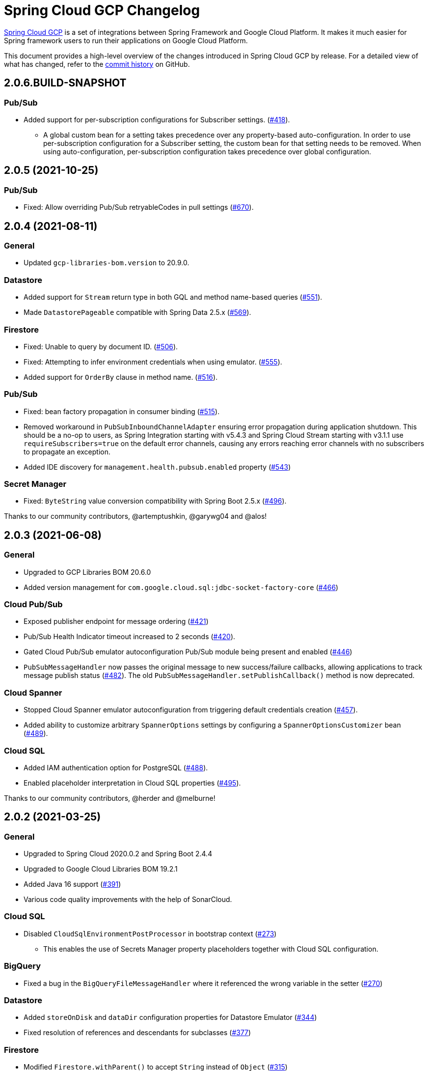 = Spring Cloud GCP Changelog

https://spring.io/projects/spring-cloud-gcp[Spring Cloud GCP] is a set of integrations between Spring Framework and Google Cloud Platform. It makes it much easier for Spring framework users to run their applications on Google Cloud Platform.

This document provides a high-level overview of the changes introduced in Spring Cloud GCP by release.
For a detailed view of what has changed, refer to the https://github.com/GoogleCloudPlatform/spring-cloud-gcp/commits/main[commit history] on GitHub.

== 2.0.6.BUILD-SNAPSHOT

=== Pub/Sub

* Added support for per-subscription configurations for Subscriber settings. (https://github.com/GoogleCloudPlatform/spring-cloud-gcp/issues/418[#418]).
** A global custom bean for a setting takes precedence over any property-based auto-configuration. In order to use per-subscription configuration for a Subscriber setting, the custom bean for that setting needs to be removed. When using auto-configuration, per-subscription configuration takes precedence over global configuration.

== 2.0.5 (2021-10-25)

=== Pub/Sub

* Fixed: Allow overriding Pub/Sub retryableCodes in pull settings (https://github.com/GoogleCloudPlatform/spring-cloud-gcp/pull/670[#670]).

== 2.0.4 (2021-08-11)

=== General

* Updated `gcp-libraries-bom.version` to 20.9.0.

=== Datastore

* Added support for `Stream` return type in both GQL and method name-based queries (https://github.com/GoogleCloudPlatform/spring-cloud-gcp/pull/551[#551]).
* Made `DatastorePageable` compatible with Spring Data 2.5.x (https://github.com/GoogleCloudPlatform/spring-cloud-gcp/pull/569[#569]).

=== Firestore

* Fixed: Unable to query by document ID. (https://github.com/GoogleCloudPlatform/spring-cloud-gcp/pull/506[#506]).
* Fixed: Attempting to infer environment credentials when using emulator. (https://github.com/GoogleCloudPlatform/spring-cloud-gcp/pull/555[#555]).
* Added support for `OrderBy` clause in method name. (https://github.com/GoogleCloudPlatform/spring-cloud-gcp/pull/516[#516]).

=== Pub/Sub

* Fixed: bean factory propagation in consumer binding (https://github.com/GoogleCloudPlatform/spring-cloud-gcp/pull/515[#515]).
* Removed workaround in `PubSubInboundChannelAdapter` ensuring error propagation during application shutdown.
This should be a no-op to users, as Spring Integration starting with v5.4.3 and Spring Cloud Stream starting with v3.1.1 use `requireSubscribers=true` on the default error channels, causing any errors reaching error channels with no subscribers to propagate an exception.
* Added IDE discovery for `management.health.pubsub.enabled` property (https://github.com/GoogleCloudPlatform/spring-cloud-gcp/pull/543[#543])

=== Secret Manager
* Fixed: `ByteString` value conversion compatibility with Spring Boot 2.5.x (https://github.com/GoogleCloudPlatform/spring-cloud-gcp/pull/496[#496]).

Thanks to our community contributors, @artemptushkin, @garywg04 and @alos!


== 2.0.3 (2021-06-08)

=== General
* Upgraded to GCP Libraries BOM 20.6.0
* Added version management for `com.google.cloud.sql:jdbc-socket-factory-core` (https://github.com/GoogleCloudPlatform/spring-cloud-gcp/pull/466[#466])

=== Cloud Pub/Sub
* Exposed publisher endpoint for message ordering (https://github.com/GoogleCloudPlatform/spring-cloud-gcp/pull/421[#421])
* Pub/Sub Health Indicator timeout increased to 2 seconds (https://github.com/GoogleCloudPlatform/spring-cloud-gcp/pull/420[#420]).
* Gated Cloud Pub/Sub emulator autoconfiguration Pub/Sub module being present and enabled (https://github.com/GoogleCloudPlatform/spring-cloud-gcp/pull/446[#446])
* `PubSubMessageHandler` now passes the original message to new success/failure callbacks, allowing applications to track message publish status (https://github.com/GoogleCloudPlatform/spring-cloud-gcp/pull/482[#482]).
 The old `PubSubMessageHandler.setPublishCallback()` method is now deprecated.

=== Cloud Spanner
* Stopped Cloud Spanner emulator autoconfiguration from triggering default credentials creation (https://github.com/GoogleCloudPlatform/spring-cloud-gcp/pull/457[#457]).
* Added ability to customize arbitrary `SpannerOptions` settings by configuring a `SpannerOptionsCustomizer` bean (https://github.com/GoogleCloudPlatform/spring-cloud-gcp/pull/489[#489]).

=== Cloud SQL
* Added IAM authentication option for PostgreSQL (https://github.com/GoogleCloudPlatform/spring-cloud-gcp/pull/488[#488]).
* Enabled placeholder interpretation in Cloud SQL properties (https://github.com/GoogleCloudPlatform/spring-cloud-gcp/pull/495[#495]).

Thanks to our community contributors, @herder and @melburne!

== 2.0.2 (2021-03-25)

=== General

* Upgraded to Spring Cloud 2020.0.2 and Spring Boot 2.4.4
* Upgraded to Google Cloud Libraries BOM 19.2.1
* Added Java 16 support (https://github.com/GoogleCloudPlatform/spring-cloud-gcp/issues/391[#391])
* Various code quality improvements with the help of SonarCloud.

=== Cloud SQL

* Disabled `CloudSqlEnvironmentPostProcessor` in bootstrap context (https://github.com/GoogleCloudPlatform/spring-cloud-gcp/issues/273[#273])
** This enables the use of Secrets Manager property placeholders together with Cloud SQL configuration.

=== BigQuery

* Fixed a bug in the `BigQueryFileMessageHandler` where it referenced the wrong variable in the setter (https://github.com/GoogleCloudPlatform/spring-cloud-gcp/issues/270[#270])

=== Datastore

* Added `storeOnDisk` and `dataDir` configuration properties for Datastore Emulator (https://github.com/GoogleCloudPlatform/spring-cloud-gcp/issues/344[#344])
* Fixed resolution of references and descendants for subclasses (https://github.com/GoogleCloudPlatform/spring-cloud-gcp/issues/377[#377])

=== Firestore

* Modified `Firestore.withParent()` to accept `String` instead of `Object` (https://github.com/GoogleCloudPlatform/spring-cloud-gcp/issues/315[#315])

=== Logging

* Fixed the JSON layout logging levels mapping (https://github.com/GoogleCloudPlatform/spring-cloud-gcp/issues/314[#314])

=== Pub/Sub

* In Cloud Stream Pub/Sub Binder, added support for specifying a custom subscription as a consumer endpoint (https://github.com/GoogleCloudPlatform/spring-cloud-gcp/issues/262[#262])
* Added `PubSubAdmin.createSubscription(Subscription.Builder)` to allow access to all subscription properties (https://github.com/GoogleCloudPlatform/spring-cloud-gcp/issues/343[#343])
* Added warnings about the use of `returnImmediately=true` (https://github.com/GoogleCloudPlatform/spring-cloud-gcp/issues/354[#354])
* Added Cloud Stream Dead Letter Topic support (https://github.com/GoogleCloudPlatform/spring-cloud-gcp/issues/358[#358])
* Added support for custom subscription name for Pub/Sub health check (https://github.com/GoogleCloudPlatform/spring-cloud-gcp/issues/330[#330])
* Added support for message ordering when publishing (https://github.com/GoogleCloudPlatform/spring-cloud-gcp/issues/408[#408])
** Introduced `spring.cloud.gcp.pubsub.publisher.enable-message-ordering` and `GcpPubSubHeaders.ORDERING_KEY` header

=== Storage

* Fixed: `PathResourceResolver` can't resolve a `GoogleStorageResource` due to no Google Storage `UrlStreamHandler` (https://github.com/GoogleCloudPlatform/spring-cloud-gcp/issues/210[#210])

== 2.0.1 (2021-02-04)

=== General

* Upgraded to Spring Cloud 2020.0.1 and Spring Boot 2.4.2 (https://github.com/GoogleCloudPlatform/spring-cloud-gcp/issues/233[#233])
* Multiple code quality improvements with help from SonarCloud

=== Firestore

* Fixed: Firestore emulator not using configured project id (https://github.com/GoogleCloudPlatform/spring-cloud-gcp/issues/211[#211])

=== Logging

* Fixed: Trace ID not populated when using `AsyncAppender` (https://github.com/GoogleCloudPlatform/spring-cloud-gcp/issues/196[#196])
* Made `StackdriverJsonLayout` more customizable with support for logging event enhancers (https://github.com/GoogleCloudPlatform/spring-cloud-gcp/issues/208[#208])
** Added an extension for Logstash markers support

=== Pub/Sub

* Fixed: Spring Cloud Stream unable to setup subscription to a topic in a different GCP project (https://github.com/GoogleCloudPlatform/spring-cloud-gcp/issues/232[#232])

=== Spanner

* Fixed session leak with aborted read/write transactions (https://github.com/GoogleCloudPlatform/spring-cloud-gcp/issues/251[#251])

== 2.0.0 (2021-01-06)

=== General

* Compatible with Spring Cloud `2020.0.0` (Ilford release train)
* Package renamed from `org.springframework.cloud.gcp` to `com.google.cloud.spring`
* Maven coordinates now use `com.google.cloud` as the group ID
* All `deprecated` items removed

For a full list, please see the https://googlecloudplatform.github.io/spring-cloud-gcp/reference/html/index.html#migration-guide-from-spring-cloud-gcp-1-x-to-2-x[2.x migration guide].

=== Cloud SQL

* Replaced `CloudSqlAutoConfiguration` with `CloudSqlEnvironmentPostProcessor` (https://github.com/GoogleCloudPlatform/spring-cloud-gcp/issues/131[#131])

=== Datastore

* Fixed auditing when running through `DatastoreTemplate.performTransaction()` (https://github.com/GoogleCloudPlatform/spring-cloud-gcp/issues/157[#157])
* Fixed `findAll(example, pageable)` ignores `@Reference` annotated fields (https://github.com/GoogleCloudPlatform/spring-cloud-gcp/issues/177[#177])

=== Firestore

* Resolved 10 simultaneous writes limitation (https://github.com/GoogleCloudPlatform/spring-cloud-gcp/issues/135[#135])
* Added update time and optimistic locking support (https://github.com/GoogleCloudPlatform/spring-cloud-gcp/issues/171[#171])

=== KMS

* Added Cloud Key Management Service (KMS) support (https://github.com/GoogleCloudPlatform/spring-cloud-gcp/issues/175[#175])
** Spring Boot starter, sample, and documentation included

=== Logging

* Added support for trace with async logging (https://github.com/GoogleCloudPlatform/spring-cloud-gcp/issues/197[#197])

=== Metrics

* Multiple fixes for the metrics auto-config and sample (https://github.com/GoogleCloudPlatform/spring-cloud-gcp/issues/121[#121])

=== Pub/Sub

* Addded support for binder customizers (https://github.com/GoogleCloudPlatform/spring-cloud-gcp/issues/186[#186])

=== Secret Manager

* Changed secret manager module to use v1 instead of v1beta (https://github.com/GoogleCloudPlatform/spring-cloud-gcp/issues/173[#173])

=== Spanner

* Added support `spring.cloud.gcp.project-id` property for Spanner Emulator config (https://github.com/GoogleCloudPlatform/spring-cloud-gcp/issues/123[#123])

== 1.2.7 (TBD)

=== Pub/Sub

* Fixed Pub/Sub emulator `ManagedChannel` shutdown (https://github.com/spring-cloud/spring-cloud-gcp/issues/2583[#2583])

== 1.2.6.RELEASE (2020-11-09)

=== General

* Added `proxyBeanMethods = false` to configuration classes for better GraalVM support (https://github.com/spring-cloud/spring-cloud-gcp/issues/2525[#2525])
* Updated `gcp-libraries-bom.version` to 13.4.0 (https://github.com/spring-cloud/spring-cloud-gcp/issues/2571[#2571])

=== Pub/Sub

* Differentiate between Publisher and Subscriber `TransportChannelProvider` (https://github.com/spring-cloud/spring-cloud-gcp/issues/2520[#2520])
** If you've been overwriting the auto-configured `transportChannelProvider` bean for Pub/Sub, you will need to rename it to `{"subscriberTransportChannelProvider", "publisherTransportChannelProvider"}`.
* Better generics for ack operations in `PubSubSubscriberOperations` (https://github.com/spring-cloud/spring-cloud-gcp/issues/2539[#2539])
** This a minor breaking change if you have a custom implementation of `PubSubSubscriberOperations`.
* Fixed: With MessageHistory enabled, sending a Pub/Sub message and consuming it in a subscription fails due to `IllegalArgumentException` (https://github.com/spring-cloud/spring-cloud-gcp/issues/2562[#2562])

=== Cloud SQL

* Added support for configuring Cloud SQL ipTypes with the `spring.cloud.gcp.sql.ip-types` property (https://github.com/spring-cloud/spring-cloud-gcp/issues/2513[#2513])
* Fixed: starter-sql-mysql doesn't override `spring.datasource.url` (https://github.com/spring-cloud/spring-cloud-gcp/issues/2537[#2537])

=== Spanner

* Added NUMERIC data type support for Spanner (BigDecimal) (https://github.com/spring-cloud/spring-cloud-gcp/issues/2515[#2515])

=== Firestore

* Fixed: StructuredQuery.from cannot have more than one collection selector (https://github.com/spring-cloud/spring-cloud-gcp/issues/2510[#2510])
* Added query methods that return `Slice` to `DatastoreTemplate` to allow pagination (https://github.com/spring-cloud/spring-cloud-gcp/issues/2541[#2541])
* Added support for `is not equal` and `not in` filters in method name based queries (https://github.com/spring-cloud/spring-cloud-gcp/issues/2563[#2563])

== 1.2.5.RELEASE (2020-08-28)

=== Secret Manager

* Fixed: Spring GCP Secrets references not working when using Spring Cloud Server (https://github.com/spring-cloud/spring-cloud-gcp/issues/2483[#2483])
* Fixed: Spring boot error when using google-cloud-secretmanager library without spring-cloud-gcp-starter-secretmanager (https://github.com/spring-cloud/spring-cloud-gcp/issues/2506[#2506])

=== Pub/Sub

* Added support for composite actuator contributor for multiple Pub/Sub templates (https://github.com/spring-cloud/spring-cloud-gcp/issues/2493[#2493])

=== Datastore

* Added value nullity check to avoid NPE with primitive types (https://github.com/spring-cloud/spring-cloud-gcp/issues/2505[#2505])

== 1.2.4.RELEASE (2020-07-31)

=== General

* Upgraded GCP libraries BOM and other dependencies (https://github.com/spring-cloud/spring-cloud-gcp/issues/2477[#2477])

=== Metrics

* New Spring Cloud GCP starter, `spring-cloud-gcp-starter-metrics`, configures Micrometer Stackdriver to automatically pick up project ID and credentials (thanks to @eddumelendez).
* Added Metrics Sample App (https://github.com/spring-cloud/spring-cloud-gcp/issues/2455[#2455])

=== Firebase Security

* Allow `projectId` override in Firebase Authentication (https://github.com/spring-cloud/spring-cloud-gcp/issues/2405[#2405])

=== Spanner

* Allow `Pageable` and `Sort` in method-style (part-tree) queries (https://github.com/spring-cloud/spring-cloud-gcp/issues/2394[#2394])
* Fixed: `NullPointerException` when passing the null value for nullable column (https://github.com/spring-cloud/spring-cloud-gcp/issues/2448[#2448])

=== Secret Manager

* Added additional operations for managing secret versions with `SecretManagerTemplate` (thanks to @kioie)

=== Storage

* Added the `spring.cloud.gcp.storage.project-id` autoconfig property (https://github.com/spring-cloud/spring-cloud-gcp/issues/2440[#2440])
* Additional GCS Spring Integration file filters `GcsAcceptModifiedAfterFileListFilter` and `GcsDiscardRecentModifiedFileListFilter` (thanks to @hosainnet)

=== Datastore

* Fixed: Unable to exclude indexes on nested properties of embedded entity (https://github.com/spring-cloud/spring-cloud-gcp/issues/2439[#2439])
* Fixed slice query execution in `PartTreeDatastoreQuery` (https://github.com/spring-cloud/spring-cloud-gcp/issues/2452[#2452])
* Fixed `null` handling for ID in query-by-example (https://github.com/spring-cloud/spring-cloud-gcp/issues/2471[#2471])

=== Pub/Sub

* Added `maxMessages` to `PubSubReactiveFactory.poll` (https://github.com/spring-cloud/spring-cloud-gcp/issues/2441[#2441])
* Control sync/async publish in Spring Cloud Stream binder (https://github.com/spring-cloud/spring-cloud-gcp/issues/2473[#2473])

=== Firestore

* Add subcollection support for `FirestoreTemplate` (https://github.com/spring-cloud/spring-cloud-gcp/issues/2434[#2434])
* Added support for automatic ID generation (https://github.com/spring-cloud/spring-cloud-gcp/issues/2466[#2466])
* Added `FirestoreTemplate` reference documentation (https://github.com/spring-cloud/spring-cloud-gcp/issues/2480[#2480])

== 1.2.3.RELEASE (2020-05-29)

=== General

* Upgrade to latest libraries bom and sql socket factory (https://github.com/spring-cloud/spring-cloud-gcp/issues/2373[#2373])
* Make transaction managers conditional on enabled flag for Spanner and Datastore (https://github.com/spring-cloud/spring-cloud-gcp/issues/2376[#2376])

=== Logging

NOTE: As we upgraded to the latest version of `google-cloud-logging-logback`, we picked up a https://github.com/googleapis/java-logging-logback/pull/43[breaking change] where the log entry payload is now written in JSON rather than plain text.
So, if you're reading log entries back from Cloud Logging using `LogEntry.getPayload()`, make sure to cast the returned payload object to `JsonPayload` instead of `StringPayload`.

=== Secret Manager

NOTE: This version introduced several breaking changes to Secret Manager property source.
Please see the https://cloud.spring.io/spring-cloud-static/spring-cloud-gcp/1.2.3.RELEASE/reference/html/#secret-manager-property-source)[reference documentation] for the new way for accessing secrets as properties.

* Remove the version property in secret manager (https://github.com/spring-cloud/spring-cloud-gcp/issues/2270[#2270])
* Secret manager template with project (https://github.com/spring-cloud/spring-cloud-gcp/issues/2283[#2283]) (https://github.com/spring-cloud/spring-cloud-gcp/issues/2284[#2284])
* Create protocol for specifying secrets' project and versions (https://github.com/spring-cloud/spring-cloud-gcp/issues/2302[#2302])
* Add secret manager autoconfigure property (https://github.com/spring-cloud/spring-cloud-gcp/issues/2363[#2363])

=== Pub/Sub
* New async pull methods in `Pub/Sub Template`, as well as fully asynchronous `PubSubReactiveFactory.poll()` (https://github.com/spring-cloud/spring-cloud-gcp/pull/2227[#2227])
* Suppress exception in Pub/Sub adapter in AUTO_ACK and MANUAL modes (https://github.com/spring-cloud/spring-cloud-gcp/issues/2319[#2319])
* Make 403 an allowable Pub/Sub UP status (https://github.com/spring-cloud/spring-cloud-gcp/issues/2385[#2385])

=== Trace

* Support Extra Propagation Fields with Trace (https://github.com/spring-cloud/spring-cloud-gcp/issues/2290[#2290])

=== Spanner

* Fix @Where with ORDER BY query generation (https://github.com/spring-cloud/spring-cloud-gcp/issues/2267[#2267])
* Add SpannerOptions auto-configuration for emulator (https://github.com/spring-cloud/spring-cloud-gcp/issues/2356[#2356])

=== Datastore

* Support for nested properties in PartTree methods (https://github.com/spring-cloud/spring-cloud-gcp/issues/2307[#2307])
* Datastore Projections should restrict query to contain only the necessary fields (https://github.com/spring-cloud/spring-cloud-gcp/issues/2335[#2335])
* Support custom maps (https://github.com/spring-cloud/spring-cloud-gcp/issues/2345[#2345])

=== Firestore

* Firestore nested properties (https://github.com/spring-cloud/spring-cloud-gcp/issues/2300[#2300])
* Add autoconfiguration for Firestore Emulator (https://github.com/spring-cloud/spring-cloud-gcp/issues/2244[#2244])
* Add support for Firestore Sort PartTree queries (https://github.com/spring-cloud/spring-cloud-gcp/issues/2341[#2341])
* Add child collection to the entity class in Firestore sample (https://github.com/spring-cloud/spring-cloud-gcp/issues/2388[#2388])

=== Vision

* Allow users to provide the ImageContext in CloudVisionTemplate (https://github.com/spring-cloud/spring-cloud-gcp/issues/2286[#2286])

=== Firebase Security

* Make Firebase Security Autoconfiguration conditional (https://github.com/spring-cloud/spring-cloud-gcp/issues/2258[#2258])
Thank you to the contributors from our user community: @eddumelendez, @mzeijen, @s13o, @acet, @guillaumeblaquiere

== 1.2.2.RELEASE (2020-03-04)

=== General

* Switched to using GCP Libraries BOM for managing GCP library versions (https://github.com/spring-cloud/spring-cloud-gcp/issues/2109[#2109])
* Core auto-configuration can now be disabled with `spring.cloud.gcp.core.enabled=false` (https://github.com/spring-cloud/spring-cloud-gcp/issues/2147[#2147])
* Reference documentation improvements
* Two new modules: Firebase Auth and Secret Manager

=== Datastore

* Support lazy loading entities using @LazyReference (https://github.com/spring-cloud/spring-cloud-gcp/issues/2104[#2104])
* Made existsById more efficient by retrieving only the key field (https://github.com/spring-cloud/spring-cloud-gcp/issues/2127[#2127])
* Projections now work with the Slice return type (https://github.com/spring-cloud/spring-cloud-gcp/issues/2133[#2133]) and GQL queries (https://github.com/spring-cloud/spring-cloud-gcp/issues/2139[#2139]) in repositories
* Improved repository method name validation (https://github.com/spring-cloud/spring-cloud-gcp/issues/2155[#2155])
* Fixed delete for void repository method return type (https://github.com/spring-cloud/spring-cloud-gcp/issues/2169[#2169])

=== Firebase (NEW)

* Introduced Firebase Authentication module (https://github.com/spring-cloud/spring-cloud-gcp/issues/2111[#2111])

=== Firestore

* Added IN support in name-based queries (https://github.com/spring-cloud/spring-cloud-gcp/issues/2054[#2054])

=== Pub/Sub

* ACK_MODE is now configurable using stream binders (https://github.com/spring-cloud/spring-cloud-gcp/issues/2079[#2079])
* Added HealthIndicator implementation (https://github.com/spring-cloud/spring-cloud-gcp/issues/2030[#2030])
* Fixed: `PubSubReactiveFactory.poll` doesn't handle exceptions thrown by the `PubSubSubscriberOperations` (https://github.com/spring-cloud/spring-cloud-gcp/issues/2229[#2229])
** NOTE: previously silently ignored exceptions are now forwarded to the Flux

=== Secret Manager (NEW)

* Bootstrap Property Source which loads secrets from Secret Manager to be accessible as environment properties to your application (https://github.com/spring-cloud/spring-cloud-gcp/issues/2168[#2168])
* SecretManagerTemplate implementation (https://github.com/spring-cloud/spring-cloud-gcp/issues/2195[#2195])
* New Secret Manager sample app (https://github.com/spring-cloud/spring-cloud-gcp/issues/2190[#2190])

=== Spanner

* Fixed java.util.Date conversion and added LocalDate and LocalDateTime support (https://github.com/spring-cloud/spring-cloud-gcp/issues/2067[#2067])
* Added support for non-Key ID types in Spring Data REST repositories (https://github.com/spring-cloud/spring-cloud-gcp/issues/2049[#2049])
* Optimized eager loading for interleaved properties (https://github.com/spring-cloud/spring-cloud-gcp/issues/2110[#2110]) (https://github.com/spring-cloud/spring-cloud-gcp/issues/2165[#2165])
* Enable using PENDING_COMMIT_TIMESTAMP in Spring Data Spanner (https://github.com/spring-cloud/spring-cloud-gcp/issues/2203[#2203])

=== Storage

* Added ability to provide initial file contents on blob creation (https://github.com/spring-cloud/spring-cloud-gcp/issues/2097[#2097])
* You can now use a comparator with GcsStreamingMessageSource to process blobs from Cloud Storage in an ordered manner. (https://github.com/spring-cloud/spring-cloud-gcp/issues/2117[#2117])
* Fixed GCS emulator BlobInfo update time initialization (https://github.com/spring-cloud/spring-cloud-gcp/issues/2113[#2113])

=== Trace

* Hid trace scheduler from Spring Sleuth (https://github.com/spring-cloud/spring-cloud-gcp/issues/2158[#2158])

== 1.2.1.RELEASE (2019-12-20)

=== Spanner

* Fixed java.sql.Timestamp to com.google.cloud.Timestamp conversion (https://github.com/spring-cloud/spring-cloud-gcp/issues/2064[#2064])

=== Pub/Sub

* Fixed AUTO_ACK acking behavior in PubSubInboundChannelAdapter (https://github.com/spring-cloud/spring-cloud-gcp/issues/2075[#2075])

== 1.2.0.RELEASE (2019-11-26)

=== BigQuery

* New module
* Autoconfiguration for the BigQuery client objects with credentials needed to interface with BigQuery
* A Spring Integration message handler for loading data into BigQuery tables in your Spring integration pipelines

=== Cloud Foundry

* Created a separate starter for Cloud Foundry: spring-cloud-gcp-starter-cloudfoundry

=== Datastore

* Datastore emulator support and auto-configuration
* Entity Inheritance Hierarchies support
* Query by example
* Support Pagination for @Query annotated methods
* Support key fields in name-based query methods
* Events and Auditing support
* Support for multiple namespaces
* Spring Boot Actuator Support for Datastore Health Indicator (https://github.com/spring-cloud/spring-cloud-gcp/issues/1423[#1423])

=== Firestore

* Spring Data Reactive Repositories for Cloud Firestore
* Cloud Firestore Spring Boot Starter

=== Logging

* Additional metadata support for JSON logging (https://github.com/spring-cloud/spring-cloud-gcp/issues/1310[#1310])
* Add service context for Stackdriver Error Reporting
* Add option to add custom json to log messages
* A separate module for Logging outside of autoconfiguration (https://github.com/spring-cloud/spring-cloud-gcp/issues/1455[#1455])

=== Pub/Sub

* PubsubTemplate publish to topics in other projects (https://github.com/spring-cloud/spring-cloud-gcp/issues/1678[#1678])
* PubsubTemplate subscribe in other projects (https://github.com/spring-cloud/spring-cloud-gcp/issues/1880[#1880])
* Reactive support for Pub/Sub subscription (https://github.com/spring-cloud/spring-cloud-gcp/issues/1461[#1461])
* Spring Integration - Pollable Message Source (using Pub/Sub Synchronous Pull) (https://github.com/spring-cloud/spring-cloud-gcp/issues/1321[#1321])
* Pubsub stream binder via synchronous pull (https://github.com/spring-cloud/spring-cloud-gcp/issues/1419[#1419])
* Add keepalive property to pubsub; set default at 5 minutes (https://github.com/spring-cloud/spring-cloud-gcp/issues/1807[#1807])
* Change thread pools to create daemon threads that do not prevent JVM shutdown (https://github.com/spring-cloud/spring-cloud-gcp/issues/2010[#2010])
** This is a change in behavior for non-web applications that subscribe to a Cloud Pub/Sub topic.
The subscription threads used to keep the application alive, but will now allow the application to shut down if no other work needs to be done.
* Added original message to the throwable for Pub/Sub publish failures (https://github.com/spring-cloud/spring-cloud-gcp/issues/2020[#2020])

=== IAP

* Added support to allow multiple IAP audience claims (https://github.com/spring-cloud/spring-cloud-gcp/issues/1856[#1856])

=== Spanner

* Expose Spanner failIfPoolExhausted property (https://github.com/spring-cloud/spring-cloud-gcp/issues/1889[#1889])
* Lazy fetch support for interleaved collections (https://github.com/spring-cloud/spring-cloud-gcp/issues/1460[#1460])
* Bounded staleness option support (https://github.com/spring-cloud/spring-cloud-gcp/issues/1727[#1727])
* Spring Data Spanner Repositories `In` clause queries support (https://github.com/spring-cloud/spring-cloud-gcp/issues/1701[#1701])
* Spanner array param binding
* Events and Auditing support
* Multi-Instance support (https://github.com/spring-cloud/spring-cloud-gcp/issues/1530[#1530])
* Fixed conversion for timestamps older than unix epoch (https://github.com/spring-cloud/spring-cloud-gcp/issues/2043[#2043])
* Fixed REST Repositories PUT by populating key fields when virtual key property is set (https://github.com/spring-cloud/spring-cloud-gcp/issues/2053[#2053])

=== Spring Cloud Bus

* Spring Cloud Config and Bus over Pub/Sub sample/docs (https://github.com/spring-cloud/spring-cloud-gcp/issues/1550[#1550])

=== Vision

* Cloud Vision Document OCR support

== 1.1.0.RELEASE (2019-01-22)

* https://cloud.google.com/blog/products/application-development/announcing-spring-cloud-gcp-1-1-deepening-ties-pivotals-spring-framework[1.1 announcement]

== 1.0.0.RELEASE (2018-09-18)

* https://cloud.google.com/blog/products/gcp/calling-java-developers-spring-cloud-gcp-1-0-is-now-generally-available[1.0 announcement]

